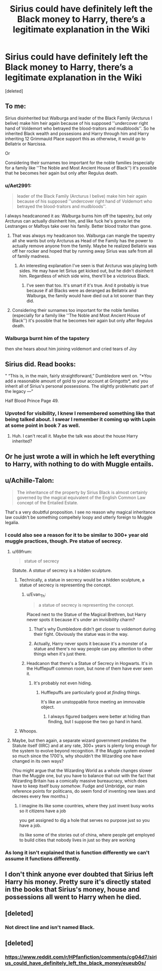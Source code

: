 #+TITLE: Sirius could have definitely left the Black money to Harry, there’s a legitimate explanation in the Wiki

* Sirius could have definitely left the Black money to Harry, there’s a legitimate explanation in the Wiki
:PROPERTIES:
:Score: 89
:DateUnix: 1563722529.0
:DateShort: 2019-Jul-21
:FlairText: Discussion
:END:
[deleted]


** To me:

Sirius disinherited but Walburga and leader of the Black Family (Arcturus I belive) make him heir again because of his supposed ''undercover right hand of Voldemort who betrayed the blood-traitors and mudbloods''. So he inherited Black wealth and possesions and Harry through him and Harry inheriting 12 Grimmauld Place support this as otherwise, it would go to Bellatrix or Narcissa.

Or

Considering their surnames too important for the noble families (especially for a family like ''The Noble and Most Ancient House of Black'') it's possible that he becomes heir again but only after Regulus death.
:PROPERTIES:
:Author: Mindovin
:Score: 36
:DateUnix: 1563727988.0
:DateShort: 2019-Jul-21
:END:

*** u/Aet2991:
#+begin_quote
  leader of the Black Family (Arcturus I belive) make him heir again because of his supposed ''undercover right hand of Voldemort who betrayed the blood-traitors and mudbloods''.
#+end_quote

I always headcanoned it as: Walburga burns him off the tapestry, but only Arcturus can actually disinherit him, and like fuck he's gonna let the Lestranges or Malfoys take over his family. Better blood traitor than gone.
:PROPERTIES:
:Author: Aet2991
:Score: 79
:DateUnix: 1563729501.0
:DateShort: 2019-Jul-21
:END:

**** That was always my headcanon too. Walburga can mangle the tapestry all she wants but only Arcturus as Head of the Family has the power to actually remove anyone from the family. Maybe he realized Bellatrix was off her rocker and hoped that by running away Sirius was safe from all of family madness.
:PROPERTIES:
:Author: paper0wl
:Score: 12
:DateUnix: 1563756373.0
:DateShort: 2019-Jul-22
:END:

***** An interesting explanation I've seen is that Arcturus was playing both sides. He may have let Sirius get kicked out, but he didn't disinherit him. Regardless of which side wins, there'll be a victorious Black.
:PROPERTIES:
:Author: sibswagl
:Score: 11
:DateUnix: 1563762364.0
:DateShort: 2019-Jul-22
:END:

****** I've seen that too. It's smart if it's true. And it probably is true because if all Blacks were as deranged as Bellatrix and Walburga, the family would have died out a lot sooner than they did.
:PROPERTIES:
:Author: paper0wl
:Score: 6
:DateUnix: 1563763237.0
:DateShort: 2019-Jul-22
:END:


**** Considering their surnames too important for the noble families (especially for a family like ''The Noble and Most Ancient House of Black'') it's possible that he becomes heir again but only after Regulus death.
:PROPERTIES:
:Author: Mindovin
:Score: 7
:DateUnix: 1563742483.0
:DateShort: 2019-Jul-22
:END:


*** Walburga burnt him of the tapstery

then she hears about him joining voldemort and cried tears of Joy
:PROPERTIES:
:Author: CommanderL3
:Score: 3
:DateUnix: 1563756425.0
:DateShort: 2019-Jul-22
:END:


** Sirius did. Read books:

" “This is, in the main, fairly straightforward,” Dumbledore went on. “*You add a reasonable amount of gold to your account at Gringotts*, and you inherit all of Sirius's personal possessions. The slightly problematic part of the legacy ---”

Half Blood Prince Page 49.
:PROPERTIES:
:Author: Lakas1236547
:Score: 20
:DateUnix: 1563754141.0
:DateShort: 2019-Jul-22
:END:

*** Upvoted for visibility, I knew I remembered something like that being talked about. I swear I remember it coming up with Lupin at some point in book 7 as well.
:PROPERTIES:
:Author: Slightspark
:Score: 3
:DateUnix: 1563758446.0
:DateShort: 2019-Jul-22
:END:

**** Huh. I can't recall it. Maybe the talk was about the house Harry inherited?
:PROPERTIES:
:Author: Lakas1236547
:Score: 2
:DateUnix: 1563780021.0
:DateShort: 2019-Jul-22
:END:


** Or he just wrote a will in which he left everything to Harry, with nothing to do with Muggle entails.
:PROPERTIES:
:Author: Taure
:Score: 8
:DateUnix: 1563778710.0
:DateShort: 2019-Jul-22
:END:


** u/Achille-Talon:
#+begin_quote
  The inheritance of the property by Sirius Black is almost certainly governed by the magical equivalent of the English Common Law concept of the Entailed Estate.
#+end_quote

That's a very doubtful proposition. I see no reason why magical inheritance law couldn't be something compeltely loopy and utterly foreign to Muggle legalia.
:PROPERTIES:
:Author: Achille-Talon
:Score: 35
:DateUnix: 1563722712.0
:DateShort: 2019-Jul-21
:END:

*** I could also see a reason for it to be similar to 300+ year old muggle practices, though. Pre statue of secrecy.
:PROPERTIES:
:Author: Dusk_Star
:Score: 30
:DateUnix: 1563727074.0
:DateShort: 2019-Jul-21
:END:

**** u/69frum:
#+begin_quote
  statue of secrecy
#+end_quote

Statute. A /statue/ of secrecy is a hidden sculpture.
:PROPERTIES:
:Author: 69frum
:Score: 18
:DateUnix: 1563739583.0
:DateShort: 2019-Jul-22
:END:

***** Technically, a statue in secrecy would be a hidden sculpture, a statue of secrecy is representing the concept.
:PROPERTIES:
:Author: JD-4-Me
:Score: 22
:DateUnix: 1563740312.0
:DateShort: 2019-Jul-22
:END:

****** u/Evan_Th:
#+begin_quote
  a statue of secrecy is representing the concept.
#+end_quote

Placed next to the Statue of the Magical Brethren, but Harry never spots it because it's under an invisibility charm?
:PROPERTIES:
:Author: Evan_Th
:Score: 7
:DateUnix: 1563758491.0
:DateShort: 2019-Jul-22
:END:

******* That's why Dumbledore didn't get closer to voldemort during their fight. Obviously the statue was in the way.
:PROPERTIES:
:Author: JD-4-Me
:Score: 5
:DateUnix: 1563759514.0
:DateShort: 2019-Jul-22
:END:


******* Actually, Harry never spots it because it's a monster of a statue and there's no way people can pay attention to other things when it's just there.
:PROPERTIES:
:Author: i_atent_ded
:Score: 1
:DateUnix: 1564193270.0
:DateShort: 2019-Jul-27
:END:


****** Headcanon that there's a Statue of Secrecy in Hogwarts. It's in the Hufflepuff common room, but none of them have ever seen it.
:PROPERTIES:
:Author: ForwardDiscussion
:Score: 5
:DateUnix: 1563758756.0
:DateShort: 2019-Jul-22
:END:

******* It's probably not even hiding.
:PROPERTIES:
:Author: JD-4-Me
:Score: 4
:DateUnix: 1563759479.0
:DateShort: 2019-Jul-22
:END:

******** Hufflepuffs are particularly good at /finding/ things.

It's like an unstoppable force meeting an immovable object.
:PROPERTIES:
:Author: ForwardDiscussion
:Score: 3
:DateUnix: 1563759530.0
:DateShort: 2019-Jul-22
:END:

********* I always figured badgers were better at hiding than finding, but I suppose the two go hand in hand.
:PROPERTIES:
:Author: JD-4-Me
:Score: 3
:DateUnix: 1563759639.0
:DateShort: 2019-Jul-22
:END:


***** Whoops.
:PROPERTIES:
:Author: Dusk_Star
:Score: 3
:DateUnix: 1563741681.0
:DateShort: 2019-Jul-22
:END:


**** Maybe, but then again, a separate wizard government predates the Statute itself (IIRC) and at any rate, 300+ years is plenty long enough for the system to evolve beyond recognition. If the /Muggle/ system evolved so much since the 1700's, why shouldn't the Wizarding one have changed in its own ways?

(You might argue that the Wizarding World as a whole changes slower than the Muggle one, but you have to balance that out with the fact that Wizarding Britain has a comically massive bureaucracy, which does have to keep itself busy /somehow/. Fudge and Umbridge, our main reference points for politicans, do seem fond of inventing new laws and decrees every few months.)
:PROPERTIES:
:Author: Achille-Talon
:Score: 11
:DateUnix: 1563727750.0
:DateShort: 2019-Jul-21
:END:

***** I imagine its like some countries, where they just invent busy works so it citizens have a job

you get assigned to dig a hole that serves no purpose just so you have a job.

its like some of the stories out of china, where people get employed to build cities that nobody lives in just so they are working
:PROPERTIES:
:Author: CommanderL3
:Score: 2
:DateUnix: 1563799403.0
:DateShort: 2019-Jul-22
:END:


*** As long it isn't explained that is function differently we can't assume it functions differently.
:PROPERTIES:
:Author: Mindovin
:Score: 4
:DateUnix: 1563726989.0
:DateShort: 2019-Jul-21
:END:


** I don't think anyone ever doubted that Sirius left Harry his money. Pretty sure it's directly stated in the books that Sirius's money, house and possessions all went to Harry when he died.
:PROPERTIES:
:Author: Dina-M
:Score: 3
:DateUnix: 1563780407.0
:DateShort: 2019-Jul-22
:END:


** [deleted]
:PROPERTIES:
:Score: 0
:DateUnix: 1563740647.0
:DateShort: 2019-Jul-22
:END:

*** Not direct line and isn't named Black.
:PROPERTIES:
:Author: The_Truthkeeper
:Score: 7
:DateUnix: 1563743359.0
:DateShort: 2019-Jul-22
:END:


** [deleted]
:PROPERTIES:
:Score: 0
:DateUnix: 1563756763.0
:DateShort: 2019-Jul-22
:END:

*** [[https://www.reddit.com/r/HPfanfiction/comments/cg04d7/sirius_could_have_definitely_left_the_black_money/eueub0s/]]
:PROPERTIES:
:Author: BernotAndJakob
:Score: 2
:DateUnix: 1563762096.0
:DateShort: 2019-Jul-22
:END:

